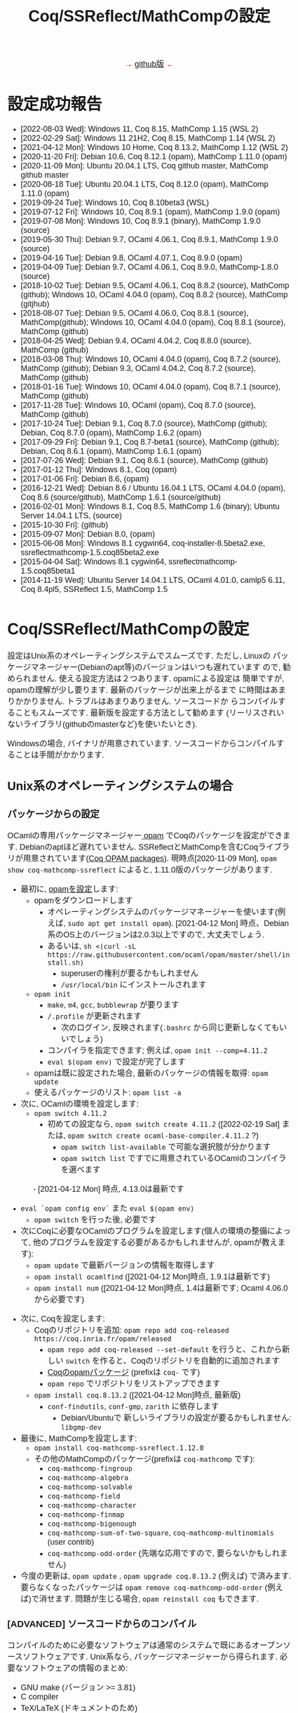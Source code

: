 #+TITLE: Coq/SSReflect/MathCompの設定
#+HTML_HEAD: <meta http-equiv="Content-Type" content="text/html; charset=utf-8">
#+HTML_HEAD: <link rel="stylesheet" type="text/css" href="../index.css">
#+HTML_HEAD: <style>.vspace {  margin-bottom: 20cm;  }</style>
#+HTML_HEAD: <style type="text/css"> body {width: 70em; font-family: Arial, Helvetica; margin-left: 5em; font-size: large;} </style>

#+BEGIN_EXPORT html

<p style="text-align:center">
<span style="color:red">
&#8594; <a href="https://github.com/affeldt-aist/mathcomp-install">github版</a> &#8592;
</span>
</p>

#+END_EXPORT

* 設定成功報告
- [2022-08-03 Wed]: Windows 11, Coq 8.15, MathComp 1.15 (WSL 2)
- [2022-02-29 Sat]: Windows 11 21H2, Coq 8.15, MathComp 1.14 (WSL 2)
- [2021-04-12 Mon]: Windows 10 Home, Coq 8.13.2, MathComp 1.12 (WSL 2)
- [2020-11-20 Fri]: Debian 10.6, Coq 8.12.1 (opam), MathComp 1.11.0 (opam)
- [2020-11-09 Mon]: Ubuntu 20.04.1 LTS, Coq github master, MathComp github master
- [2020-08-18 Tue]: Ubuntu 20.04.1 LTS, Coq 8.12.0 (opam), MathComp 1.11.0 (opam)
- [2019-09-24 Tue]: Windows 10, Coq 8.10beta3 (WSL)
- [2019-07-12 Fri]: Windows 10, Coq 8.9.1 (opam), MathComp 1.9.0 (opam)
- [2019-07-08 Mon]: Windows 10, Coq 8.9.1 (binary), MathComp 1.9.0 (source)
- [2019-05-30 Thu]: Debian 9.7, OCaml 4.06.1, Coq 8.9.1, MathComp 1.9.0 (source)
- [2019-04-16 Tue]: Debian 9.8, OCaml 4.07.1, Coq 8.9.0 (opam)
- [2019-04-09 Tue]: Debian 9.7, OCaml 4.06.1, Coq 8.9.0, MathComp-1.8.0 (source)
- [2018-10-02 Tue]: Debian 9.5, OCaml 4.06.1, Coq 8.8.2 (source), MathComp (github);
                    Windows 10, OCaml 4.04.0 (opam), Coq 8.8.2 (source), MathComp (gitjhub)
- [2018-08-07 Tue]: Debian 9.5, OCaml 4.06.0, Coq 8.8.1 (source), MathComp(github);
                    Windows 10, OCaml 4.04.0 (opam), Coq 8.8.1 (source), MathComp (github)
- [2018-04-25 Wed]: Debian 9.4, OCaml 4.04.2, Coq 8.8.0 (source), MathComp (github)
- [2018-03-08 Thu]: Windows 10, OCaml 4.04.0 (opam), Coq 8.7.2 (source), MathComp (github);
                    Debian 9.3, OCaml 4.04.2, Coq 8.7.2 (source), MathComp (github)
- [2018-01-16 Tue]: Windows 10, OCaml 4.04.0 (opam), Coq 8.7.1 (source), MathComp (github)
- [2017-11-28 Tue]: Windows 10, OCaml (opam), Coq 8.7.0 (source), MathComp (github)
- [2017-10-24 Tue]: Debian 9.1, Coq 8.7.0 (source), MathComp (github);
                    Debian, Coq 8.7.0 (opam), MathComp 1.6.2 (opam)
- [2017-09-29 Fri]: Debian 9.1, Coq 8.7-beta1 (source), MathComp (github);
                    Debian, Coq 8.6.1 (opam), MathComp 1.6.1 (opam)
- [2017-07-26 Wed]: Debian 9.1, Coq 8.6.1 (source), MathComp (github)
- [2017-01-12 Thu]: Windows 8.1, Coq (opam)
- [2017-01-06 Fri]: Debian 8.6, (opam)
- [2016-12-21 Wed]: Debian 8.6 / Ubuntu 16.04.1 LTS, OCaml 4.04.0 (opam), 
                    Coq 8.6 (source/github), MathComp 1.6.1 (source/github)
- [2016-02-01 Mon]: Windows 8.1, Coq 8.5, MathComp 1.6 (binary);
                    Ubuntu Server 14.04.1 LTS, (source)
- [2015-10-30 Fri]: (github)
- [2015-09-07 Mon]: Debian 8.0, (opam)
- [2015-06-08 Mon]: Windows 8.1 cygwin64, coq-installer-8.5beta2.exe, ssreflectmathcomp-1.5.coq85beta2.exe
- [2015-04-04 Sat]: Windows 8.1 cygwin64, ssreflectmathcomp-1.5.coq85beta1
- [2014-11-19 Wed]: Ubuntu Server 14.04.1 LTS, OCaml 4.01.0, camlp5 6.11, Coq 8.4pl5, SSReflect 1.5, MathComp 1.5
* Coq/SSReflect/MathCompの設定
設定はUnix系のオペレーティングシステムでスムーズです. ただし, Linuxの
パッケージマネージャー(Debianのapt等)のバージョンはいつも遅れています
ので, 勧められません. 使える設定方法は２つあります.  opamによる設定は
簡単ですが, opamの理解が少し要ります. 最新のパッケージが出来上がるまで
に時間はあまりかかりません. トラブルはあまりありません. ソースコードか
らコンパイルすることもスムーズです. 最新版を設定する方法として勧めます
(リーリスされいないライブラリ(githubのmasterなど)を使いたいとき).

Windowsの場合, バイナリが用意されています. ソースコードからコンパイルすることは手間がかかります.
** Unix系のオペレーティングシステムの場合
*** パッケージからの設定
OCamlの専用パッケージマネージャー[[https://opam.ocaml.org/][ opam]] でCoqのパッケージを設定ができます. Debianのaptほど遅れていません.
SSReflectとMathCompを含むCoqライブラリが用意されています([[https://coq.inria.fr/opam/www/][Coq OPAM packages]]).
現時点[2020-11-09 Mon], ~opam show coq-mathcomp-ssreflect~ によると,
1.11.0版のパッケージがあります.

- 最初に, [[https://opam.ocaml.org/doc/Install.html][opamを設定]]します:  
  + opamをダウンロードします
    * オペレーティングシステムのパッケージマネージャーを使います(例えば, ~sudo apt get install opam~).
      [2021-04-12 Mon] 時点、Debian系のOS上のバージョンは2.0.3以上ですので, 大丈夫でしょう.
    * あるいは, ~sh <(curl -sL https://raw.githubusercontent.com/ocaml/opam/master/shell/install.sh)~
      - superuserの権利が要るかもしれません
      - ~/usr/local/bin~ にインストールされます
  + ~opam init~
    * ~make~, ~m4~, ~gcc~, ~bubblewrap~ が要ります
    * ~/.profile~ が更新されます
      - 次のログイン, 反映されます(~.bashrc~ から同じ更新しなくてもいいでしょう)
    * コンパイラを指定できます; 例えば, ~opam init --comp=4.11.2~
    * ~eval $(opam env)~ で設定が完了します
  + opamは既に設定された場合, 最新のパッケージの情報を取得: ~opam update~
  + 使えるパッケージのリスト: ~opam list -a~
- 次に, OCamlの環境を設定します:
  + ~opam switch 4.11.2~
    * 初めての設定なら, ~opam switch create 4.11.2~ ([2022-02-19 Sat] または, ~opam switch create ocaml-base-compiler.4.11.2~ ?)
      - ~opam switch list-available~ で可能な選択肢が分かります
      - ~opam switch list~ ですでに用意されているOCamlのコンパイラを選べます
　　　 - [2021-04-12 Mon] 時点, 4.13.0は最新です
  + ~eval `opam config env`~ また ~eval $(opam env)~
    * ~opam switch~ を行った後, 必要です
  + 次にCoqに必要なOCamlのプログラムを設定します(個人の環境の整備によって, 他のプログラムを設定する必要があるかもしれませんが, opamが教えます):
    * ~opam update~ で最新バージョンの情報を取得します
    * ~opam install ocamlfind~ ([2021-04-12 Mon]時点, 1.9.1は最新です)
    * ~opam install num~ ([2021-04-12 Mon]時点, 1.4は最新です; Ocaml 4.06.0から必要です)
- 次に, Coqを設定します:
  + Coqのリポジトリを追加: ~opam repo add coq-released https://coq.inria.fr/opam/released~
    * ~opam repo add coq-released --set-default~ を行うと、これから新しい ~switch~ を作ると、Coqのリポジトリを自動的に追加されます
    * [[https://github.com/coq/opam-coq-archive/tree/master/released/packages][Coqのopamパッケージ]] (prefixは ~coq-~ です)
    * ~opam repo~ でリポジトリをリストアップできます
  + ~opam install coq.8.13.2~ ([2021-04-12 Mon]時点, 最新版)
    * ~conf-findutils~, ~conf-gmp~, ~zarith~ に依存します
      - Debian/Ubuntuで 新しいライブラリの設定が要るかもしれません: ~libgmp-dev~
- 最後に, MathCompを設定します:
  + ~opam install coq-mathcomp-ssreflect.1.12.0~
  + その他のMathCompのパッケージ(prefixは ~coq-mathcomp~ です):
    * ~coq-mathcomp-fingroup~
    * ~coq-mathcomp-algebra~
    * ~coq-mathcomp-solvable~
    * ~coq-mathcomp-field~
    * ~coq-mathcomp-character~
    * ~coq-mathcomp-finmap~
    * ~coq-mathcomp-bigenough~
    * ~coq-mathcomp-sum-of-two-square~, ~coq-mathcomp-multinomials~ (user contrib)
    * ~coq-mathcomp-odd-order~ (先端な応用ですので, 要らないかもしれません)
- 今度の更新は, ~opam update~ , ~opam upgrade coq.8.13.2~ (例えば) で済みます.
  要らなくなったパッケージは ~opam remove coq-mathcomp-odd-order~ (例えば)で消せます.
  問題が生じる場合, ~opam reinstall coq~ もできます.
*** [ADVANCED] ソースコードからのコンパイル

コンパイルのために必要なソフトウェアは通常のシステムで既にあるオープンソースソフトウェアです.
Unix系なら, パッケージマネージャーから得られます. 必要なソフトウェアの情報のまとめ:
- GNU make (バージョン >= 3.81)
- C compiler
- TeX/LaTeX (ドキュメントのため)
- [[https://ocaml.org/][OCaml]] (バージョン >= 4.05.0; ~ocaml -version~) ([2020-11-09 Mon]時点の最新版: 4.12.0) ([[https://ocaml.org/docs/install.html][インストール]])
- [[https://github.com/ocaml/Zarith][ZArith]] ([2020-11-09 Mon]時点、最新版: 1.10)
  + インストール: ~opam install zarith~
    * パッケージマネージャーから: ~libgmp-dev~
- CoqIDEのため: [[https://github.com/garrigue/lablgtk][lablgtk3-sourceview3]], gtk+3, gtksourceview3
  + インストール: ~opam install lablgtk3-sourceview3~
    * パッケージマネージャーから: ~libcairo2-dev~, ~libexpat1-dev~, ~libgtk-3-dev~, ~libgtksourceview-3.0-dev~
- [[https://camlp5.github.io/][Camlp5]] (バージョン >= 6.14?;  ~camlp5 -v~, 最新版[2020-11-09 Mon]: 8.00, transitionalモード?)
  + 不要になりましたか?

**** ソースコードのアーカイブからコンパイル

Coq(SSReflectの一部を含みます)のコンパイル成功報告：
- ~ocamlc~ などを使える状態かを確認します(Unixで ~$PATH~ に入っていますか? 例えば, ~ocamlc -v~ を試します)
- Coqをダウンロードします
  + gitで: ~git clone https://github.com/coq/coq.git~
    * ~git ls-remote --heads~
    * trunkブランチからv8.12ブランチに移動: ~git checkout v8.12~
  + または, アーカイブを [[https://github.com/coq/coq/releases/][ダウンロード]] します
- できたディレクトリを ~COQCOMPILEDIRECTORY~ と呼びます
- Coqをソースコードからコンパイルします
  + ~cd coq~ あるいは ~cd coq-8.12.0~
  + ~./configure~
    - バイナリのインストールは不要なら, ~-local~ を使います
    - バイナリの位置に関して, デフォルト選択で結構です
      (バイナリは ~/usr/local/bin~, ライブラリは ~/usr/local/lib/coq~ 等, superuserになる必要があります)
    - バイナリのインストールの場所を指定するために, ~-prefix~ を使います
  + ~make~ (ちょっと時間がかかりますので, ~-jX~ で並列コンパイルできます)
    - ~make byte~ でバイトコード版もできます(デバグに使います)
  + ~sudo make install~
    - ~-local~ なら不要 (superuserにならなくいいです)
    - superuserにならないと, デフォルト選択(~/usr/local/bin~ 等)でのインストールが失敗します
    - SSReflectのプラッグインとセオリー(の一部)は
      ~COQINSTALLDIRECTORY/plugins/{ssr,ssrmatching,ssrsearch}/~ と
      ~COQINSTALLDIRECTORY/theories/ssr~ に置かれます
  + ~-local~ の場合以外, ~make clean~ できます
  + ~cd ..~
- coqtop等は使えるようになった状態であるかどうかを確認します
  + ~export COQBIN=COQINSTALLDIRECTORY/bin/~ という変数を作っておいていいです
    (~.bashrc~ ファイルなら, ~source .bashrc~ を行います)
  + 特に, Unixで ~$PATH~ に追加します(例えば, ~export PATH=$COQBIN:$PATH~)    
- テスト:
#+BEGIN_SRC
$ coqtop
Welcome to machine:directory,master (commit)

Coq < 
#+END_SRC

MathComp 1.11.0[2020-11-09 Mon]のコンパイル成功報告：
- 既存のMathCompを削除したほうが無難です
  + ~COQINSTALLDIRECTORY/user-contrib~ の ~mathcomp~ ディレクトリを削除か名前変更します
- MathCompのsourcesのソースをダウンロードします
  + ~git clone https://github.com/math-comp/math-comp.git~
    * すでに ~clone~ されているなら, ~git pull --rebase~
  + または, アーカイブを [[https://github.com/math-comp/math-comp/releases][ダウンロード]] します
- MathCompをコンパイルします:
  + ~cd math-comp/mathcomp~
  + ~export COQBIN=/COQINSTALLDIRECTORY/bin/~ (coqtop等のバイナリがあるディレクトリ)
  + ~export PATH=$COQBIN:$PATH~
  + ~make~ (ちょっと時間がかかりますので, ~-j~ オプションで並列コンパイルできます)
    * ~-j~ オプションで約10分かかります
    * 更新なら, その前, ~make clean~ が要るかもしれません
  + ~sudo make install~
    * その結果で, ライブラリは ~COQINSTALLDIRECTORY/user-contrib/mathcomp~ に置かれます
    * しないと、明確に示す必要があります
    * localインストールなら, superuserならなくていいです
  + ~cd ../..~
- coqtop等は使えるようになった状態であるかどうかを確認します. 例えば:
#+BEGIN_SRC
$ coqtop
Welcome to machine:directory,master (commit)

Coq < From mathcomp Require Import eqtype.
[Loading ML file ssrmatching_plugin.cmxs ... done]
[Loading ML file ssreflect_plugin.cmxs ... done]

Coq < 
#+END_SRC

さらに, MathComp上のライブラリをソースからコンパイルする場合,
今後そのライブラリの ~_CoqProject~ を更新します.
例えば, ~-R ../math-comp/mathcomp mathcomp~ の追加によって,
ソースからコンパイルしたMathCompを指せます.
** Windows 10 & 11の場合
注意: WindowsでのCoqの設定は長い歴史の問題がありますので, 複数の方法を説明しますが,
設定のために時間があるなら「方法1: WSL 2 + opam」を勧めます.
時間ない場合,「方法2: cygwin + バイナリ」を勧めます.

Windowsで3つの設定方法を説明します:
- 方法1: WSL 2 + opam (WSL 2でopamを用いてCoqをコンパイルします)
- 方法2: cygwin + バイナリ (cygwin上Coqのバイナリを使います)
- 方法3: cygwin + opam (customなopamを用いてCoqをコンパイルします)

*** 事前準備
**** [[https://docs.microsoft.com/ja-jp/windows/wsl/install-win10][方法1: WSL 2]] の設定

NB: [2022-02-19 Sat]  Windows 10 version 2004から(Windows 11を含めて), ~wsl --install~で,
virtualizationを設定し、最新のkernelのLinux distributionを設定します.

- Windowsのバージョンを確認します: ~Windows Key + R~ を入力し, ~winver~ を実行します ([[https://support.microsoft.com/ja-jp/help/13443/windows-which-version-am-i-running][ref]]).
  + 必要であれば1903以降のバージョンにアップデートします
- WSL 2本体と好きなLinuxディストリビューションをインストールします ([[https://docs.microsoft.com/ja-jp/windows/wsl/install-win10][ref]]):
  1. 管理者としてWindows PowerShellを起動し, 次のコマンドを実行します:
    ~wsl --install~
  2. 再起動すると、Ubuntuが起動する
#+BEGIN_COMMENT
  1. 管理者としてWindows PowerShellを起動し, 次のコマンドを実行ます:
     ~dism.exe /online /enable-feature /featurename:Microsoft-Windows-Subsystem-Linux /all /norestart~
  2. 再起動します
  3. 管理者としてWindows PowerShellを起動し, 次のコマンドを実行します:
     ~dism.exe /online /enable-feature /featurename:VirtualMachinePlatform /all /norestart~
  4. 再起動します
  5. Linux カーネル更新プログラム パッケージを[[https://wslstorestorage.blob.core.windows.net/wslblob/wsl_update_x64.msi][ダウンロード]]し, 実行します.
  6. バーションを設定します:
     ~wsl --set-default-version 2~
  7. Microsoft Storeから, Linuxのディストリビューションをダウンロード・設定します
     * Debian GNU/LinuxとUbuntuは広く使われています.
#+END_COMMENT
- スタートメニューまたはWindowsの検索窓からLinuxを起動します
  1. ユーザー名とパスワードを入力します
  2. パッケージマネージャーを使って, 基本的なソフトウェアをインストールします:
     - Ubuntu 18.04の場合には ~sudo add-apt-repository ppa:avsm/ppa~ を実行します.
     - ~sudo apt update~
     - ~sudo apt-get install 
- *emacs*の場合：
  + WSL 2上でX上のemacsなどを使うように, Xorgサーバーを設定します:
    1. [[https://sourceforge.net/projects/vcxsrv/][VcXsrv]]をダウンロードして, インストールします
    2. ~XLaunch~ アイコンでVcXsrvを起動します
    3. ~multiple windows~ ・ ~start no client~ ・ ~Disable access control~ を選び, configurationを保存します
    4. Windows 10の設定を調整します
       * 設定の「ファイアウォールとネットワーク保護」を開きます
       * 「パブリックネットワーク」の下にある「詳細設定」にクリックします
       * 「受信の規則」の「VcXsrv windows xserver」を開きます
       * 「全般」の「操作」を「接続を許可する」にします
       * 「スクープ」に「192.168.0.0/16」,「172.17.0.0/16」,「172.18.0.0/16」,「172.19.0.0/16」,..., 「172.26.0.0/16」,「172.27.0.0/16」,「172.28.0.0/16」,「172.27.0.0/16」などを追加します。
         実際に、どのアドレスが本当に必要なのか、WSLを起動して ~echo $DISPLAY~ で分かります。ただし、よく変わりますので、いくつかを先に登録しておいていいでしょう。
  + WSLのshellで ~DISPLAY~ という環境変数の設定も必要です
    + ~./bashrc~ に ~export DISPLAY=$(awk '/nameserver / {print $2; exit}' /etc/resolv.conf 2>/dev/null):0~ を加えます
- *VSCode*の場合
  1. VSCode(Windows版)をインストールする
  2. 拡張機能で ~wsl~ と検索して、Remote - WSL をインストールする
  3. Ubuntuを再起動する
  4. ~code .~ を実行すると、VSCodeが開き連動していることが確認できる
  5. 確認できたら、以降の設定は必要なく、2.1.1 「パッケージからの設定」と同じ手順で進める
**** [[https://www.cygwin.com/][方法2・方法3: cygwin]]の設定
- cygwinをインストールするよう, [[https://www.cygwin.com/][https://www.cygwin.com/]]から, ~setup-x86_64.exe~
  (最新版: 2.897 [2019-07-08 Mon])をダウンロードして, 実行します.
  + 最低限として, ~make~, ~unzip~, ~git~, ~patch~, ~diffutils~,
    ~emacs~, ~emacs-X11~, ~vim~, ~xinit~, ~texlive~ のパケージを選びま
    す.
  + 設定は数分かかります.
- デスクトップの"Cygwin64 Terminal"アイコンをdouble-clickします.
- Terminalにて, ~startxwin~ を実行して, X11を起動します.
  + そうすると, System Trayアイコンの中に, Cygwin-X11アイコンができるます.
    * みどろの「X」が入っている黒い「C」
  + 右クリックで「システムツール」のメニューからXTermの起動ができます.
    * そうすると, XTermからemacsの実行ができます
- cygwinの設定に関して:
  + ~.bashrc~ に ~export LANG=C~ が望ましいです.
  + 日本のキーボードを認識できるように, ~setxkbmap -model jp106 -layout jp~ を使えます.
  + CAPS LOCKをCTRLにするように, 次の内容を含む ~Xmodmap~ ファイルを用意してから,
    ~.bashrc~ に ~xmodmap /home/username/Xmodmap~ を加えます:
#+BEGIN_SRC
keycode 66 = Control_L
clear Lock
add Control = Control_L
#+END_SRC
- cygwinに関するその他の情報(例えば, cygwinのアンインストール): [[https://cygwin.com/faq][cygwin faq]]
*** 方法1 (WSL 2 + opam)
- WSL 2の設定が済んでいるなら, 上記の
  2.1.1 「パッケージからの設定」と同じ手順になります.
*** 方法2 (cygwin + バイナリ)
- [[https://github.com/coq/platform/releases][Coq Platformのreleaseページ]] から, バイナリーをダウンロードと実行します.
**** COMMENT update
  + ~C:\Coq~として, Coqに関するバイナリを加えられます
- ~PATH~ に ~/cygdrive/c/coq/bin~ を加えます
  + 例えば, ~.bashrc~ に追加 ~export PATH=${PATH}:/cygdrive/c/coq/bin/~ を追加します.
*** [ADVANCED] 方法3 (cygwin + opam)
過去にcygwinのOCamlパッケージの問題はよくあった(ライブラリは足りないこと; ~flexdll~ のありなし)し,
cygwinで配るopamで設定するOCamlを用いてCoqのコンパイルができなかったので,
その２つの方法を使っていません. 代わりに, opamのcustomな設定を用いて, MathCompの設定ができます.
**** opamによるOCaml等の設定
[[https://fdopen.github.io/opam-repository-mingw/installation/][このページ]]の手動の手順をまとめます:
- cygwinで次のパケージを設定します:
  + ~rsync~, ~curl~, ~m4~, ~perl~, ~mingw64-x86_64-gcc-core~ (or
    mingw64-i686-gcc-core)
- opamを[[https://github.com/fdopen/opam-repository-mingw/releases/download/0.0.0.2/opam64.tar.xz][ダウンロード]]します.
- shellで次のコマンドを実行します:
  + ~tar -xf opam64.tar.xz~
  + ~bash opam64/install.sh~
  + ~opam init default "https://github.com/fdopen/opam-repository-mingw.git#opam2" -c "ocaml-variants.4.07.1+mingw64c" --disable-sandboxing~
    * ~.bash_profile~ を変更していい
- ~eval $(opam config env)~
- ~opam switch create 4.07.1+mingw64c~
  + そのコンパイラーはまだ設定されていないなら
- ~opam install camlp5~ ([2019-07-12 Fri]'s version: 7.06)
- ~opam install ocamlfind~ ([2019-07-12 Fri]'s version: 1.8.0)
- ~conf-m4~ も設定されます
- ~opam install depext~
- ~opam install depext-cygwinports~ ([2019-07-12 Fri]'s version: 0.0.7)
  + その後, ~/usr/x86_64-w64-mingw32/sys-root/mingw/bin~ をパスに加える.
- ~opam install pcre~
  + 成功することがあります；依存するライブラリの一分だけ成功しても大丈夫
- ~opam install lablgtk~
  + 成功したことはない
  + 基本的なエラー:
    ~This package requires gtk+ 2.0 development packages installed on your system~
**** opamによるCoqやMathCompの設定
- ~opam repo add coq-released https://coq.inria.fr/opam/released~
- ~opam install coq.8.9.1~
- ~export CAML=/home/username/.opam/4.07.1+mingw64c/bin/~
- ~export COQBIN=/home/username/.opam/4.07.1+mingw64c/bin/~
- ~opam install coq-mathcomp-ssreflect~
- ~opam install coq-mathcomp-fingroup~
- ~opam install coq-mathcomp-algebra~
- ~opam install coq-mathcomp-field~
** [WIP] MacOSの場合
[[https://github.com/coq/platform][Coq platform]] または ~Homebrew~ を使えます: https://github.com/coq/coq/wiki/Installation-of-Coq-on-Mac

emacsのインストール：
#+BEGIN_SRC
install macports
PATH=/opt/local/bin:$PATH
sudo port selfupdate
sudo port install emacs-app
#+END_SRC

* IDEの設定
** IDEの基本的な使い方
- ショートカット:

#+ATTR_HTML: border-style: solid; border-width:1px
|------------------------------------+----------------------+----------------------+----------------|
|                                    | Proof General        | CoqIDE               | VSCoq          |
|------------------------------------+----------------------+----------------------+----------------|
| *１つタクティックの実行*           | CTRL-C CTRL-N        | CTRL ALT \downarrow  | ALT \downarrow |
| *１つタクティックのUndo*           | CTRL-C CTRL-U        | CTRL ALT \uparrow    | ALT \uparrow   |
| *カーソルまでのタクティックの実行* | CTRL-C CTRL-ENTER    | CTRL ALT \rightarrow |  ALT \rightarrow |
| *Check*                            | CTRL-C CTRL-A CTRL-C |                      |                |
| *Print*                            | CTRL-C CTRL-A CTRL-P |                      |                |
| *About*                            | CTRL-C CTRL-A CTRL-B |                      |                |
| *Locate*                           | CTRL-C CTRL-A CTRL-L |                      |                |
| *Coqをinterrupt*                   | CTRL-C CTRL-C        |                      |                |
| *Coqをkill*                        | CTRL-C CTRL-X        |                      |                |
|------------------------------------+----------------------+----------------------+----------------|

** Proof Generalの設定
インターフェースとして, emacsに慣れているのでしたら, [[https://proofgeneral.github.io/][Proof General]]という[[https://www.gnu.org/software/emacs/][emacs]]エディターモードをお勧めします.
- Unix(WindowsのWSL 2を含む)なら, emacsは必ず入っています.
- Windowsなら, [[https://www.cygwin.com/][cygwin]]で取得できます.  Coqを設定すると, CoqIDEという専用インターフェースも設定されます.

Proof Generalの設定に, [[https://melpa.org/][MELPA]]とパッケージシステムは進められます:
- ~.emacs~ に次のコードを加えます：
#+BEGIN_SRC
(require 'package)
;; (setq gnutls-algorithm-priority "NORMAL:-VERS-TLS1.3") ; see remark below
(add-to-list 'package-archives '("melpa" . "https://melpa.org/packages/") t)
(package-initialize)
#+END_SRC
- ~emacs~ にて:
  + ~M-x package-refresh-contents RET~
  + install Proof General
    * ~M-x package-install RET proof-general RET~
    * あるいは, ~M-x package-list RET~, ~proof-general~ の行で ~i~ を押して, ~x~ を押すと, 設定されます.
- ちゃんと ~coqtop~ が見えるターミナルから, ~emacs tt.v~ を実行して,
  ~From mathcomp Require Import eqtype~ を書いて, ~C-c C-n~ で実行できるかどうか設定の確認できます.

Proof Generalの一番快適な表示はhybridと言い, 次のように設定します:
  + Proof Generalのメニューから, Coq \rightarrow 3 Windows mode layout \rightarrow hybrid

Proof Generalを設定したように, [[https://github.com/cpitclaudel/company-coq][company-coq]] を追加で設定すると, 数学的な記号はきれいに表示されますので, おすすめです。
*** 特別な設定の読み込み

SSReflectとMathCompのバイナリは ~PATH~ にない場合, デフォルトな場所で置いていない場合, Coqに教える必要がありますので,
例えば, ~.emacs~ に次の変数を設定できます:
#+BEGIN_SRC
(setq coq-prog-name "COQINSTALLDIRECTORY/coq-8.7.0/bin/coqtop")
(setq coq-prog-args
  (cons "-R" (cons "COQINSTALLDIRECTORY/coq-8.7.0/user-contrib/mathcomp" (cons "mathcomp" (cons "-emacs" nil)))))
#+END_SRC

一方, ~coq-prog-args~ は ~_CoqProject~ ファイルから読み取ることもできます. 
実際に, ~coq_makefile~ も ~_CoqProject~ ファイルを使いますので, その方法のほうが便利です.
(~_CoqProject~ の代わりに, 別ファイル名にする場合, emacsで ~coq-project-filename~ を設定できます.)

** CoqIDEの設定
伝統的なIDEです. ~opam~ を用いて, 設定できます:
- ~coq~ を設定してから, ~opam install coqide~ (10つ以上の依存するライブラリも設定されます)
  + Debian/Ubuntuで 新しいライブラリの設定が要るかもしれません: ~pkg-config~,
    ~libcairo2-dev~, ~libexpat1-dev~, ~libgtk-3-dev~, ~libgtksourceview-3.0-dev~
** vscodeの設定
[[https://code.visualstudio.com/][Visual Studio Code]] から ~.deb~ や ~.rpm~ をダウンロードし,
~sudo dpkg -i code_1.55.2-1618307277_amd64.deb~ ([2021-04-21 Wed]の時点) 設定します.
すると, ~code~ というエディターを使えます.

~Extensions~ アイコン(あるいはCTRL-SHIFT-X)から,
~Marketplace~ から ~VSCoq~ ([2021-04-21 Wed]時点: バーション0.3.4) を設定します.
* 追加情報

ソースコードやバイナリのダウンロードのまとめ：
- [[http://coq.inria.fr/download][Coq]] ([[https://github.com/coq/coq][github]], [[https://github.com/coq/coq/releases/][beta版など]])
- [[http://math-comp.github.io/][Mathematical Components]] ([[https://github.com/math-comp/math-comp][github]])
- [[https://proofgeneral.github.io/][Proof General]]

設定に関する追加情報：
- [[https://coq.inria.fr/opam/www/using.html][Coqのサイトによるopamの設定方法]]
- [[https://github.com/math-comp/math-comp/blob/master/INSTALL.md][MathCompによる設定の説明]]
- [[http://www.mathlibre.org/index-ja.html][MathLibre]]のDVDにCoqとSSReflectとMathCompが入っています.
- [[https://github.com/coq/coq/wiki/Installation%20of%20Coq%20on%20Windows][Coqのwiki]] でWindowsに関して詳細な情報があります.

* COMMENT [参考のため] Coq/SSReflect/MathCompの設定 Windowsの場合 過去の設定報告メモ
- [2017-01-12 Thu] にcygwin64が ~flexdll~ 0.35を含みます. mingw64のパッケージが ~mingw64-x86_64-xxx~ となりました.
- Coq 8.5beta2で成功しましたが, math-compのMakefileが正しくファイルの依存関係を理解しません([2015-10-28 Wed]の時点).
- Windows 8.1 + cygwin64上でcoq-8.5beta1, ssreflect-1.5.coq85beta1/mathcomp-1.5.coq85beta1Coq 8.5beta1のコンパイル成功しました.
  + 主な問題: 現在[2015-04-04 Sat]のcygwin64のOCamlは動的リンクライブラリをサポートしないため, flexdllからの再コンパイルが必要です.
    * [[https://github.com/alainfrisch/flexdll][flexdll]] のソースコードをダウンロードします(現時点の最新版:0.34).
      一時的にcygwin64のOCamlパッケージを設定し, ~mingw64_x86_64-{binutils,gcc-core,runtime}~等も設定します.
      flexlink.exe等を得るために, ~make demo_mingw64~ を行います. 成功したら, cygwin64のOCamlパッケージを外し, ~PATH~ に作業ディレクトリを追加します.
    * cygwin64のOCamlパッケージを外して, ソースからコンパイルします.
  + その他の問題: 
    + Camlp5の設定: ~./configure; make world; make install~ は成功しますが, なぜか ~gramlib.a~ を手動で ~/cygdrive/c/ocamlmgw64/lib/camlp5~ までコピーしなければなりません.
    + MathComp-1.5の設定: ~mathcomp-1.5.coq85beta1.tar.gz~ で ~make~ が成功しますが, Error: Could not compile the library to native codeが発生します. ~make install~ は完成します.
  + 過去にCoqのコンパイルの問題について.
    基本的に, Makefileの混乱の問題です: ~PATH~ の中にスペースのありなし, ~PATH~ の書方の混乱(Unix風とWindows風の混在, ~.emacs~ でも),
    ~make~ のバージョンの勘違い, ~configure~ のオプション(~-arch~ で無理に ~linux~ を指定する必要なことがある),
    動的ライブラリの作成関係(しかたがなく, pluginを諦めて, staticなssrcoqのコンパイル, その際SSReflectのmakeのオプションを換ることがあります:
    ~make COQC="ssrcoq -coqlib xxx/coq8.4pl4 -q -I ssreflect/v8.4/src -R theories Ssreflect -compile" COQFLAGS=~).
    等の問題. 
- WindowsでバイナリからCoq/SSReflectを設定するのは一番簡単な方法です.
  Coq 8.5とMathComp 1.6の設定成功報告[2016-02-01 Mon]：
  + 設定済みのCoqの更新なら, コントロールパネルでプログラムアンインス
    トールをします.
  + Coqのサイトから, coq-installer-8.5-win64.exe をダウンロードし, 実
    行します. (Coq files for plugin developersというオプションをわざわ
    ざ外さなくても良いです.) c:\coq で必要なバイナリ等が置かれます.
    CoqIdeをメニューから実行できます.
  + MathCompのサイトから, Windows 64 bits installer for Coq 8.5
    (ssreflect-mathcomp-installer-1.6-win64.exe )をダウンロードし, 実
    行します.
  + c:\coq で必要なファイルが置かれます. メニューからCoqIdeを実行し,
    From mathcomp Require Import ssreflect. でMathCompの正しい設定を確
    認します.
** [ALTERNATIVE] ソースからのOCamlの設定
Windows 8.1 + cygwin64上でOCaml 4.02.1(4.04.0も)のコンパイル成功したことがある.
インストールディレクトリで次の作業を行います:
- ~cp config/m-nt.h config/m.h~
- ~cp config/s-nt.h config/s.h~
- ~cp config/Mafefile.mingw64 config/Makefile~
- ~make -f Makefile.nt world~
- ~make -f Makefile.nt install~
  バイナリ等は ~/cygdrive/c/ocamlmgw64/~ に置かれます. ~/cygdrive/c/ocamlmgw64/bin/~ を ~PATH~ に追加します.

その後, ソースから, Coqなどの設定ができます.
** [ALTERNATIVE] ソースコードのアーカイブ・githubからのCoqをのコンパイル
OCamlやcamlp5等を設定してたら, CoqのソースコードのアーカイブとgithubのMathCompの設定もできます.
Windows 10で ~configure~ によると([2018-03-08 Thu]):
#+BEGIN_SRC
Architecture: win32
Operating system: Windows_NT
OS dependent libraries: -cclib -lunix
OCaml version: 4.04.0
Camlp5 version: 7.03
Native dynamic link support: true
#+END_SRC
** WSL 1の設定
- Windowsのバージョンを確認します: ~Windows Key + R~ を入力し, ~winver~ を実行します ([[https://support.microsoft.com/ja-jp/help/13443/windows-which-version-am-i-running][ref]]).
  + 必要であれば1903以降のバージョンにアップデートします
- WSL本体と好きなLinuxディストリビューションをインストールします ([[https://docs.microsoft.com/ja-jp/windows/wsl/install-win10][ref]]):
  1. 管理者としてWindows PowerShellを起動
  2. ~Enable-WindowsOptionalFeature -Online -FeatureName Microsoft-Windows-Subsystem-Linux~ を実行します
  3. 再起動します
  4. Microsoft Storeから, Linuxのディストリビューションをダウンロード・設定します
     * Debian GNU/Linuxは広く使われています. Linux初心者の方にはUbuntu 18.04をおすすめします
- スタートメニューまたはWindowsの検索窓からLinuxを起動します
  1. ユーザー名とパスワードを入力します
  2. パッケージマネージャーを使って, 基本的なソフトウェアをインストールします:
     - Ubuntu 18.04の場合には ~sudo add-apt-repository ppa:avsm/ppa~ を実行します
     - ~sudo apt update~
     - ~sudo apt-get install emacs~
- WSL上でemacsを使いたいなら, Xorgサーバーは便利でしょう
  1. [[https://sourceforge.net/projects/vcxsrv/][VcXsrv]]をダウンロードして, インストールします
  2. ~XLaunch~ アイコンでVcXsrvを起動します
  3. ~multiple windows~ ・ ~start no client~ を選びます
- WSLのshellで ~DISPLAY~ という環境変数の設定も必要です: ~export DISPLAY=localhost:0.0~
  + ~.bashrc~ にそのコマンドを追加できます (Ubuntu 18.04で確認済み)
  + VcXsrvを起動して, bashを再起動するとX上emacsが使えます
- これから, 上記の2.1.1と同じ手順になりますが, ~opam~ の最初設定だけしまいます：
  ~opam init --disable-sandboxing~
